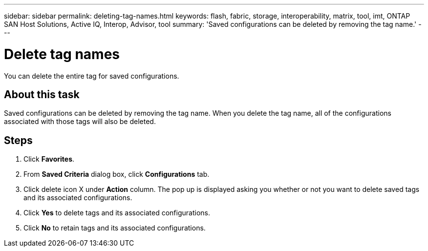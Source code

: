 ---
sidebar: sidebar
permalink: deleting-tag-names.html
keywords: flash, fabric, storage, interoperability, matrix, tool, imt, ONTAP SAN Host Solutions, Active IQ, Interop, Advisor, tool
summary:  'Saved configurations can be deleted by removing the tag name.'
---

= Delete tag names
:icons: font
:imagesdir: ./media/

[.lead]
You can delete the entire tag for saved configurations.

== About this task
Saved configurations can be deleted by removing the tag name. When you delete the tag name, all of the configurations associated with those tags will also be deleted.

== Steps
. Click *Favorites*.
. From *Saved Criteria* dialog box, click *Configurations* tab.
. Click delete icon X under *Action* column.
The pop up is displayed asking you whether or not you want to delete saved tags and its associated configurations.
. Click *Yes* to delete tags and its associated configurations.
. Click *No* to retain tags and its associated configurations.
